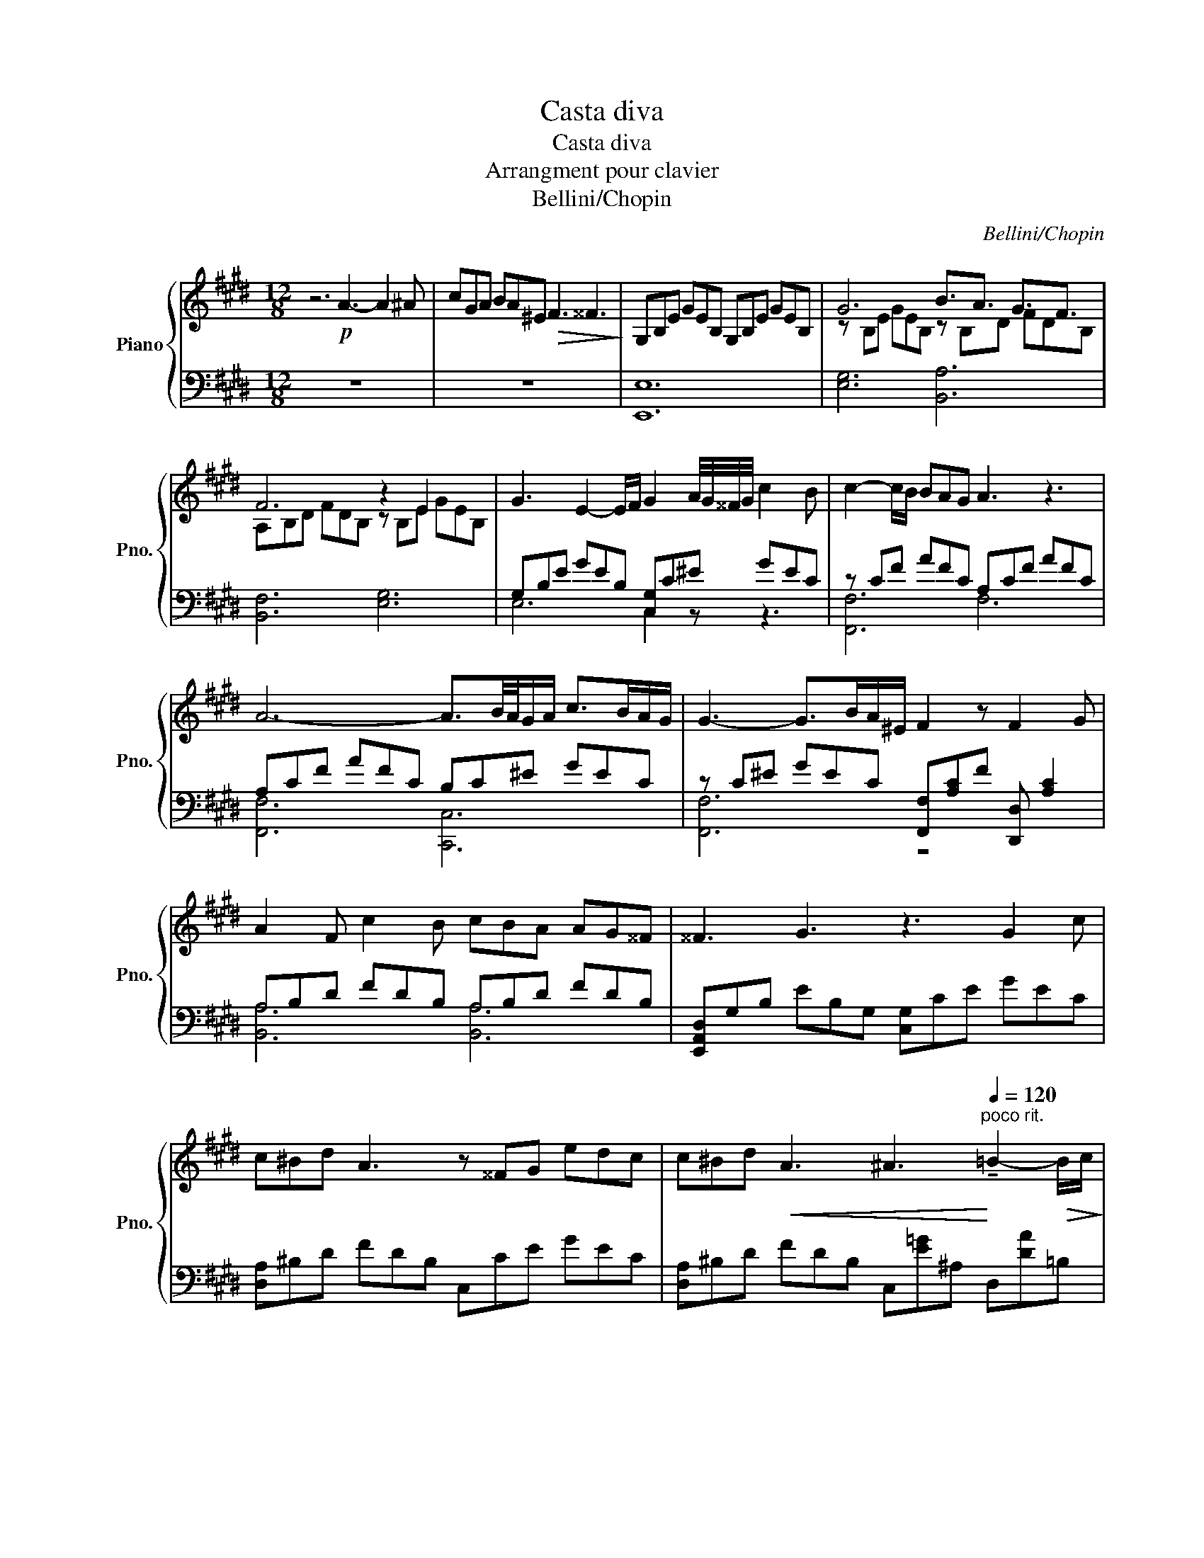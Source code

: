X:1
T:Casta diva
T:Casta diva
T:Arrangment pour clavier
T:Bellini/Chopin
C:Bellini/Chopin
%%score { ( 1 3 ) | ( 2 4 ) }
L:1/8
M:12/8
K:E
V:1 treble nm="Piano" snm="Pno."
V:3 treble 
V:2 bass 
V:4 bass 
V:1
 z6!p! A3- A2 ^A | cGA BA^E!>(! F3 ^^F3!>)! | G,B,E GEB, G,B,E GEB, | G6 B3/2A3/2 G3/2F3/2 | %4
 F6 z2 E2 x2 | G3 E2- E/F/ G2 A/4G/4^^F/4G/4 c2 B | c2- c/B/ BAG A3 z3 | %7
 A6- A3/2B/4A/4G/A/ c>BA/G/ | G3- G>BA/^E/ F2 z F2 G | A2 F c2 B cBA AG^^F | ^^F3 G3 z3 G2 c | %11
 c^Bd A3 z ^^FG edc | c^Bd!<(! A3 ^A3!<)![Q:1/4=120]"^poco rit." !tenuto!=B2-!>(! B/c/!>)! | %13
!mp![Q:1/4=120]"^a tempo" c2 B c2 B A2!<(! B A/B/c/d/e/f/!<)! | g !>!g3 !>!g3 !>!g3 !>!g2 | %15
 a>gf/e/ f>ed/c/ d>cB/A/ B>AG/F/ | c>B^A/B/ d>eB/G/ G>F^E/!>(!F/ A>B=A/F/ | %17
 E3!>)! z3 !arpeggio![EFce]6 |"_dim." !arpeggio![EF=ce]6 !arpeggio![FBe]3 d^cd | %19
[Q:1/4=120]"^a tempo"!pp! G,B,E GEB, G,B,E GEB, | G6 B3/2A3/2 G3/2F3/2 | F6 z2 E2 x2 | %22
 G3 E2- E/F/ G2 A/4G/4^^F/4G/4 c2 B | c2- c/B/ BAG A3 z3 | A6- A3/2B/4A/4G/A/ c>BA/G/ | %25
 G3- G>BA/^E/ F2 z F2 G | A2 F c2 B cBA AG^^F | ^^F3 G3 z3 G2 c | c^Bd A3 z ^^FG edc | %29
 c^Bd!<(! A3 !tenuto!^A3!<)!"^poco rit." !tenuto!=B2-!>(! B/c/!>)! | %30
!mp![Q:1/4=120]"^a tempo" c2 B c2 B ^A2!<(! B A/B/c/d/e/f/!<)! | g g3 g3 g3 g2 | %32
!f! a>[Q:1/4=120]"_a tempo"gf/e/ f>ed/c/ d>cB/A/ B>AG/F/ | c>B^A/B/ d>eB/G/ G>F^E/!>(!F/ A>B=A/F/ | %34
 EG,B,!>)! GEB, G,B,E GEB, |!pp! G,12 |] %36
V:2
 z12 | z12 | [E,,E,]12 | [E,G,]6 [B,,A,]6 | [B,,F,]6 [E,G,]6 | G,B,E GEB, [C,G,]C^E GEC | %6
 z CF AFC A,CF AFC | A,CF AFC B,C^E GEC | z C^E GEC [F,,F,][A,C]F [D,,D,] [A,C]2 | %9
 A,B,D FDB, A,B,D FDB, | [E,,A,,D,]G,B, EB,G, [C,G,]CE GEC | [D,A,]^B,D FDB, C,CE GEC | %12
 [D,A,]^B,D FDB, C,[E=G]^A, D,[DA]=B, | [E,G,]B,E GEB, [F,A,]B,D GFD | %14
 [^E,,^E,][B,=D]G [F,,F,][^B,^D]G [E,,E,][=B,=D]G [F,,F,][^B,^D]G | %15
 [C,,C,][G,C]E GEC [A,,,A,,][F,A,]C FCA, | [B,,,B,,]B,E GEB, [B,,,B,,]B,D FDB, | %17
 [E,,E,]G,B, EB,G, ^A,,C,F, ^A,F,C, | A,,=C,F, A,F,C, B,,3[K:treble]"^rit." [B,D]FA | %19
[K:bass] [E,,E,]12 | [E,G,]6 [B,,A,]6 | [B,,F,]6 [E,G,]6 | G,B,E GEB, [C,G,]C^E GEC | %23
 z CF AFC A,CF AFC | A,CF AFC A,C^E GEC | z C^E GEC [F,,F,]A,C [D,,D,] [A,C]2 | %26
 A,B,D FDB, A,B,D FDB, | [E,,A,,D,]G,B, EB,G, [C,G,]CE GEC | [D,A,]^B,D C,FD C,CE GEC | %29
 [D,A,]^B,D FDB, C,[E=G]^A, D,[DA]=B, | [E,G,]B,E GEB, [F,A,]B,D AFD | %31
 [^E,,^E,][B,=D]G"^allargando" [F,,F,][^B,^D]G [E,,E,][=B,=D]G [F,,F,][^B,^D]G | %32
 [C,,C,][G,C]E GEC [A,,,A,,][F,A,]C FCA, | [B,,,B,,]B,E GEB, [B,,,B,,]B,D FDB, | %34
 E,,3 B,,3 G,,3 B,,3 | E,,12 |] %36
V:3
 x12 | x12 | x12 | z B,E GEB, z B,D FDB, | A,B,D FDB, z B,E GEB, | x12 | x12 | x12 | x12 | x12 | %10
 x12 | x12 | x12 | x12 | x12 | x12 | x12 | x12 | x12 | x12 | z B,E GEB, z B,D FDB, | %21
 A,B,D FDB, z B,E GEB, | x12 | x12 | x12 | x12 | x12 | x12 | x12 | x12 | x12 | x12 | x12 | x12 | %34
 x12 | x12 |] %36
V:4
 x12 | x12 | x12 | x12 | x12 | E,6 C,2 z z3 | [F,,F,]6 F,6 | [F,,F,]6 [C,,C,]6 | [F,,F,]6 z4 x2 | %9
 [B,,A,]6 [B,,A,]6 | x12 | x12 | x12 | x12 | x12 | x12 | x12 | x12 | x9[K:treble] x3 | %19
[K:bass] x12 | x12 | x12 | E,6 C,2 z z3 | [F,,F,]6 F,6 | [F,,F,]6 [C,,C,]6 | [F,,F,]6 z4 x2 | %26
 [B,,A,]6 [B,,A,]6 | x12 | x12 | x12 | x12 | x12 | x12 | x12 | x12 | x12 |] %36

